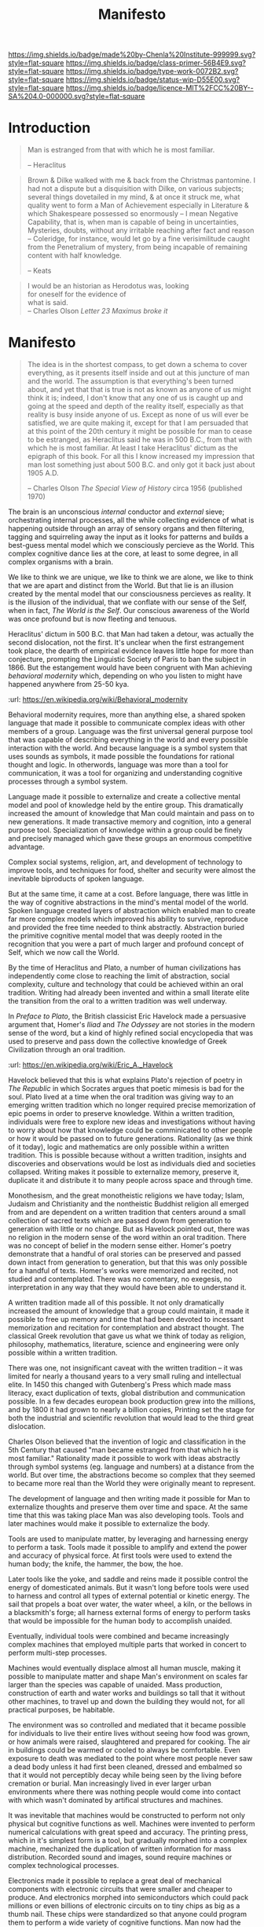 #   -*- mode: org; fill-column: 60 -*-

#+TITLE: Manifesto
#+STARTUP: showall
#+TOC: headlines 4
#+PROPERTY: filename
:PROPERTIES:
:CUSTOM_ID: 
:Name:      /home/deerpig/proj/chenla/prolog/prolog-manifesto.org
:Created:   2017-04-02T18:19@Prek Leap (11.642600N-104.919210W)
:ID:        337ed620-c82d-4449-9668-631be7188426
:Created:   2017-06-27T11:09 @Prek Leap (11.642600N-104.919210W)
:ID:        55b6d1e5-bdc2-4aad-adf9-840dd331c793
:VER:       551808638.364021874
:GEO:       48P-491193-1287029-15
:BXID:      proj:DAD8-2015
:Class:     primer
:Type:      work
:Status:    stub
:Licence:   MIT/CC BY-SA 4.0
:END:

[[https://img.shields.io/badge/made%20by-Chenla%20Institute-999999.svg?style=flat-square]] 
[[https://img.shields.io/badge/class-primer-56B4E9.svg?style=flat-square]]
[[https://img.shields.io/badge/type-work-0072B2.svg?style=flat-square]]
[[https://img.shields.io/badge/status-wip-D55E00.svg?style=flat-square]]
[[https://img.shields.io/badge/licence-MIT%2FCC%20BY--SA%204.0-000000.svg?style=flat-square]]


* Introduction


#+begin_comment
from: NOTES <2014-11-27 Thu 12:15>  Manifesto
Heavily edited: <2015-12-07 Mon 06:30>
#+end_comment

#+begin_quote
Man is estranged from that with which he is most familiar.

-- Heraclitus
#+end_quote


#+begin_quote
Brown & Dilke walked with me & back from the Christmas pantomine.  I
had not a dispute but a disquisition with Dilke, on various subjects;
several things dovetailed in my mind, & at once it struck me, what
quality went to form a Man of Achievement especially in Literature &
which Shakespeare possessed so enormously -- I mean Negative
Capability, that is, when man is capable of being in uncertainties,
Mysteries, doubts, without any irritable reaching after fact and
reason -- Coleridge, for instance, would let go by a fine
verisimilitude caught from the Penetralium of mystery, from being
incapable of remaining content with half knowledge.

-- Keats
#+end_quote

#+begin_quote
I would be an historian as Herodotus was, looking\\
for oneself for the evidence of\\
what is said.\\

-- Charles Olson /Letter 23 Maximus broke it/
#+end_quote

* Manifesto

#+begin_quote
The idea is in the shortest compass, to get down a schema to cover
everything, as it presents itself inside and out at this juncture of
man and the world.  The assumption is that everything's been turned
about, and yet that that is true is not as known as anyone of us might
think it is; indeed, I don't know that any one of us is caught up and
going at the speed and depth of the reality itself, especially as that
reality is busy inside anyone of us.  Except as none of us will ever
be satisfied, we are quite making it, except for that I am persuaded
that at this point of the 20th century it might be possible for man to
cease to be estranged, as Heraclitus said he was in 500 B.C., from
that with which he is most familiar.  At least I take Heraclitus'
dictum as the epigraph of this book.  For all this I know increased my
impression that man lost something just about 500 B.C. and only got it
back just about 1905 A.D.

-- Charles Olson /The Special View of History/
   circa 1956 (published 1970) 
#+end_quote


The brain is an unconscious /internal/ conductor and /external/ sieve;
orchestrating internal processes, all the while collecting evidence of
what is happening outside through an array of sensory organs and then
filtering, tagging and squirreling away the input as it looks for
patterns and builds a best-guess mental model which we consciously
percieve as the World.  This complex cognitive dance lies at the core,
at least to some degree, in all complex organisms with a brain.

We like to think we are unique, we like to think we are alone, we like
to think that we are apart and distinct from the World.  But that lie
is an illusion created by the mental model that our consciousness
percieves as reality.  It is the illusion of the individual, that we
conflate with our sense of the Self, when in fact, /The World is the
Self/.  Our conscious awareness of the World was once profound but is
now fleeting and tenuous.  

Heraclitus' dictum in 500 B.C. that Man had taken a detour, was
actually the second dislocation, not the first.  It's unclear when the
first estrangement took place, the dearth of empirical evidence leaves
little hope for more than conjecture, prompting the Linguistic Society
of Paris to ban the subject in 1866.  But the estangement would have
been congruent with Man achieving /behavioral modernity/ which,
depending on who you listen to might have happened anywhere from 25-50
kya.

   :url: https://en.wikipedia.org/wiki/Behavioral_modernity

Behavioral modernity requires, more than anything else, a shared
spoken language that made it possible to communicate complex ideas
with other members of a group.  Language was the first universal
general purpose tool that was capable of describing everything in the
world and every possible interaction with the world.  And because
language is a symbol system that uses sounds as symbols, it made
possible the foundations for rational thought and logic.  In
otherwords, language was more than a tool for communication, it was a
tool for organizing and understanding cognitive processes through a
symbol system.  

Language made it possible to externalize and create a collective
mental model and pool of knowledge held by the entire group.  This
dramatically increased the amount of knowledge that Man could maintain
and pass on to new generations.  It made transactive memory and
cognition, into a general purpose tool.  Specialization of knowledge
within a group could be finely and precisely managed which gave these
groups an enormous competitive advantage.

Complex social systems, religion, art, and development of technology
to improve tools, and techniques for food, shelter and security were
almost the inevitable biproducts of spoken language.

But at the same time, it came at a cost.  Before language, there was
little in the way of cognitive abstractions in the mind's mental model
of the world.  Spoken language created layers of abstraction which
enabled man to create far more complex models which improved his
ability to survive, reproduce and provided the free time needed to
think abstractly.  Abstraction buried the primitive cognitive mental
model that was deeply rooted in the recognition that you were a part
of much larger and profound concept of Self, which we now call the
World.

By the time of Heraclitus and Plato, a number of human civilizations
has independently come close to reaching the limit of abstraction,
social complexity, culture and technology that could be achieved
within an oral tradition.  Writing had already been invented and
within a small literate elite the transition from the oral to a
written tradition was well underway.

In /Preface to Plato/, the British classicist Eric Havelock made a
persuasive argument that, Homer's /Iliad/ and /The Odyssey/ are not
stories in the modern sense of the word, but a kind of highly refined
social encyclopedia that was used to preserve and pass down the
collective knowledge of Greek Civilization through an oral tradition.

  :url: https://en.wikipedia.org/wiki/Eric_A._Havelock

Havelock believed that this is what explains Plato's rejection of
poetry in /The Republic/ in which Socrates argues that poetic mimesis
is bad for the soul.  Plato lived at a time when the oral tradition
was giving way to an emerging written tradition which no longer
required precise memorization of epic poems in order to preserve
knowledge.  Within a written tradition, individuals were free to
explore new ideas and investigations without having to worry about how
that knowledge could be comminicated to other people or how it would
be passed on to future generations.  Rationality (as we think of it
today), logic and mathematics are only possible within a written
tradition.  This is possible because without a written tradition,
insights and discoveries and observations would be lost as individuals
died and societies collapsed.  Writing makes it possible to
externalize memory, preserve it, duplicate it and distribute it to
many people across space and through time.

Monothesism, and the great monotheistic religions we have today;
Islam, Judaism and Christianity and the nontheistic Buddhist religion
all emerged from and are dependent on a written tradition that centers
around a small collection of sacred texts which are passed down from
generation to generation with little or no change.  But as Havelock
pointed out, there was no religion in the modern sense of the word
within an oral tradition.  There was no concept of belief in the
modern sense either.  Homer's poetry demonstrate that a handful of
oral stories can be preserved and passed down intact from generation
to generation, but that this was only possible for a handful of
texts.  Homer's works were memorized and recited, not studied and
contemplated.  There was no comentary, no exegesis, no interpretation
in any way that they would have been able to understand it.

A written tradition made all of this possible.  It not only
dramatically increased the amount of knowledge that a group could
maintain, it made it possible to free up memory and time that had been
devoted to incessant memorization and recitation for contemplation and
abstract thought.  The classical Greek revolution that gave us what we
think of today as religion, philosophy, mathematics, literature,
science and engineering were only possible within a written tradition.

There was one, not insignificant caveat with the written tradition --
it was limited for nearly a thousand years to a very small ruling and
intellectual elite.  In 1450 this changed with Gutenberg's Press which
made mass literacy, exact duplication of texts, global distribution
and communication possible.  In a few decades european book production
grew into the millions, and by 1800 it had grown to nearly a billion
copies,  Printing set the stage for both the industrial and scientific
revolution that would lead to the third great dislocation.

Charles Olson believed that the invention of logic and classification
in the 5th Century that caused "man became estranged from that which
he is most familiar."  Rationality made it possible to work with ideas
abstractly through symbol systems (eg. language and numbers) at a
distance from the world.  But over time, the abstractions become so
complex that they seemed to became more real than the World they were
originally meant to represent.

The development of language and then writing made it possible for Man
to externalize thoughts and preserve them over time and space.  At the
same time that this was taking place Man was also developing tools.
Tools and later machines would make it possible to externalize the
body.

Tools are used to manipulate matter, by leveraging and harnessing
energy to perform a task.  Tools made it possible to amplify and
extend the power and accuracy of physical force.  At first tools were
used to extend the human body; the knife, the hammer, the bow, the hoe.

Later tools like the yoke, and saddle and reins made it possible
control the energy of domesticated animals.  But it wasn't long before
tools were used to harness and control all types of external potential
or kinetic energy.  The sail that propels a boat over water, the water
wheel, a kiln, or the bellows in a blacksmith's forge; all harness
external forms of energy to perform tasks that would be impossible for
the human body to accomplish unaided.

Eventually, individual tools were combined and became increasingly
complex machines that employed multiple parts that worked in concert
to perform multi-step processes.  

Machines would eventually displace almost all human muscle, making it
possible to manipulate matter and shape Man's environment on scales
far larger than the species was capable of unaided.  Mass production,
construction of earth and water works and buildings so tall that it
without other machines, to travel up and down the building they would
not, for all practical purposes, be habitable.

The environment was so controlled and mediated that it became possible
for individuals to live their entire lives without seeing how food was
grown, or how animals were raised, slaughtered and prepared for
cooking.  The air in buildings could be warmed or cooled to always be
comfortable.  Even exposure to death was mediated to the point where
most people never saw a dead body unless it had first been cleaned,
dressed and embalmed so that it would not perceptibly decay while
being seen by the living before cremation or burial.  Man increasingly
lived in ever larger urban environments where there was nothing people
would come into contact with which wasn't dominated by artifical
structures and machines.


It was inevitable that machines would be constructed to perform not
only physical but cognitive functions as well.  Machines were invented
to perform numerical calculations with great speed and accuracy.  The
printing press, which in it's simplest form is a tool, but gradually
morphed into a complex machine, mechanized the duplication of written
information for mass distribution.  Recorded sound and images, sound
require machines or complex technological processes.

Electronics made it possible to replace a great deal of mechanical
components with electronic circuits that were smaller and cheaper to
produce.  And electronics morphed into semiconductors which could pack
millions or even billions of electronic circuits on to tiny chips as
big as a thumb nail.  These chips were standardized so that anyone
could program them to perform a wide variety of cognitive functions.
Man now had the ability to externalize general purpose cognition as
well as memory.

We are still in the early stages of this revolution -- but it will,
without doubt transform the way Man thinks as fundamentally as 
when man moved from the oral to the written tradition.

At the heart of our ability to externalize memory and cognition in
order to develop rational and logical thinking to create models of how
the world works.  This revolves around the manipulation of symbol
systems, and more speficially, symbols for representing human speech
and symbols for representing numbers.  Symbols represent finite
concepts, such as a phonetic sound, or a number, that can be combined
into an infinte number of complex sequences that represent ideas and
create models of different processes observed in the world.

The world is not made up of discreet parts that fit together in the
same way that we construct machines, but it has proved to be a very
useful way of constructing models using our symbol systems that
predict how many different aspects of the world work.  These models
are still approximations, crude generalizations of what they are
attempting to represent.

Over the past 300 years, the idea that the world was the manifestion
of the will of a supernatural being has been replaced by the idea that
the world is fundamentally mechanistic and causal in nature.  This is
independent of belief, the assumptions that we make about how the
world works are essentially mechanistic, cause and effect, no matter
how deeply a belief in a diety is.  Rain is the condensation of water
vapour in the atmosphere that precipitates into drops of water that
fall to the ground -- not the tears of an unseen god somewhere in the
heavens.  When Homer wrote of storms at sea being the manifestation of
the wrath of Neptune, it was no metaphor, this was meant to be
understood literally.

The theistic metaphor was poor at explaining how the world worked in
almost every but one respect.  The theistic worldview centered around
the concept of the world as a whole that one was a part of and was
greater than the individual.  The mechanisitic worldview is based on a
piecemeal hodgepodge of scientific theory and rational thought that is
always in a constant state of change and flux.  Theistic belief
systems might be vague and fuzzy, but they are complete systems that
explain everything.  But that completeness comes at a price.  If you
are standing on the top of a hill brandishing a sword in a
thunderstorm, when you are hit by lightning there is no causal link
between electricity being attracted to the conductivity of the metal
in the sword and you standing out there alone holding up a big ass
conductor.  The reason for being struck would be attributed to
whatever you had been doing that displeased the diety that hit you
with that thunderbolt of lightning.

The problem is that science was never meant to do anything more than
state what has been observed and can be repeated in a reliable manner
and make models that explain how something works.  By its very
definition science is incomplete, it doesn't explain anything close to
everything.  But there is a very real human need to have a mental
model that can be used to either explain everything in human
experience, or at the least put it in a place in the model that
handles uncertainty, like the inscrutibility of God's plan or will.  A
mechanistic model has no room for inscrutibility, everything is a
deterministic causal chain of action and reaction; cause and effect.

It /should/ be absurd to have to say that Man /is/ a part of the
world.  Man is not apart from the world in any way.  /All living
things/ on our planet use the same DNA to encode and reproduce.  Our
sun, our planet, the rock in the walls, the water we drink, the air we
breath, the food we eat and ourselves are all made up of the same same
/star stuff/ that came from the explosion that ended the life of some
long dead star in our galaxy in the remote past.

There is nothing terribly special about our Galaxy, except that it
isn't subject to repeated massive gamma bursts that would make life
impossible to evolve.  We live in a sparsely populated spiral arm of
the Galaxy.  Our star is both common, and of a type which is stable.
We now know that planetary formation is at the least the rule rather
than the exeception in the process of star formation.  We live on a
rocky planet, with a magnetic field generated by a molten iron core 
with a large moon.  Our planet's orbit lies is within the habitable
/goldilocks zone/ which is not too hot or cold.  Based on what we
already can observe and deduce, there are at probably at least
millions of planets like earth in our Galaxy alone.  The only reason
we haven't found others like us is because of the unimaginably
enormous distances that separate us.

We are not alone in the universe, because /we are a part of the
universe/.  The ghost is a byproduct of cognitive processes in the
machine -- not some parasitic immortal specter that possesses our
bodies during the time we are alive on earth.  It's ironic to use the
ghost-in-the-machine metaphor to help explain the shortcomings of a
mechanistic model of the world.  But that is because the mechanistic
mode is actually quite a good way of understanding how things work at
certain scales and in specific contexts.  But mechanistic models are
incomplete and we are still far from knowing what the model will look
like when it is complete.  The problem with the model is not
scientific or even that it is intrinsic to the model itself, but how
it has been misapplied by human societies.

Scientific concepts that have been developed to explain one type of
process are commonly used to explain completely different phenomena
that have nothing in common.  Even a cursory examination of the
history of biology turns up any number of misuses of genetics and
evolutionary theory to justify power, inequality, slavery,
colonialism, rape, obesity or the superiority of one class or group
over another.  A particularly nasty example of this is the idea of
/social darwinism/ which sought to apply biological concepts of
natural selection to sociology.  Other well known thought experiments
like /Schrödinger's Cat/ or the /Butterfly Effect/ which have no
physical relationto or effect or relevance to anything at human scales
have become metaphors used to understand a wide range of phenomena.
Metaphors are powerful and useful cognitive devices, but they should
not be confused with empirical observations and descriptions of how
the world works.

It is the incompleteness of understanding that haunts and confuses us.
In evolutionary terms, we are still designed for life on the
Savannah's of northern Africa.  And this has not been helped by the
fact that we now know that many things are unknowable and can not be
predicted in any way that one would intuitively think that a
mechanistic universe would and should behave.  Relatively was strange,
but made sense, Quantum theory is so out of wack with Human scales and
our cognitive models of the world that it is just plain disturbing.
It is a slap in the face, that forces us to understand that we are not
the center of the Universe, and aren't even terribly well designed to
understand how it works.  Making peace with this reality might well
require evolutionary scales of time for us as a species to
internalize.

But it's even more complex than this, survival on the savannah
required a level of perception of the world around us which we have
not been able to quantify abstractly.  This should come as no suprise.
We are a species of biological creatures that evolved together with
the rest of life on the planet.  We're all made of the same stuff.
And because of this we have the ability to experience the world at a
far deeper intuitive level than our present cognitive or scientific
models can now explain.  This deeper awareness of the world has often
manifested in mystical and supernatural explanations that provide us
with the means of communicating something that we can feel, but not
understand or articulate.  And because we know that the supernatural
explanations are most certainly not credible, we tend to ignore these
feelings and intuitions because we can't fit them into our mechanistic
world view.  These have nothing to do with ghosts, or past lives or
magical powers.  They are both more mundane and far more profound.
They have to do with a deeper understanding of the nature of order in
the universe that manifests itself as things we percieve as beauty,
harmony and connectiveness.  If anything, the mystical, spiritual and
mythological explanations of these concepts, when properly understood,
won't do justice to what they are trying to explain.

That said, it is true that Religion once provided a means of
connecting to this larger understanding of ourselves and our
connection to the world, but that seems to have been lost over the
last 300 years.  Religion today, and especially fundamentalist
movements are shallow, escapist shadows of what belief was before it
was supplanted by mechanistic models.

Modern mysticism and spiritually in general is little more than
consumerist lifestyle choices.  There is no depth or substance, no
attempt at deep introspection or lifelong study and contemplation to
gain any original insight.  There are only handsome yoga instructors
who sign you up for weekly lessons after selling you a foam rubber
mat. There are mega churches that resemble entertainment complexes and
carefully correographed services that are designed to pump people up
emotionally to just the right pitch so that a group gestalt kicks in
and people are motivated to give more when the collection plate is
passed around.

Modern religion and mysticism provide no path forward, only fear,
intolerance and isolation which they counter during sermons when you
get just enough hope to make it through the week so that you have to
return for another hit.  And at the base of even the most fundemental
of fundemental belief systems is still the mechanistic model that you
are bombarded with every day saying that everything is relative, there
is no meaning, nothing is more valuable than anything else except what
makes you happy.

Value is /not/ relative in any absolute sense.  The principle of
relativity has nothing to say on the matter of value and meaning.
Relativity determines what can be observed relative to an inertial
frame of reference.  It only changes your perception of what is
observed, it does not mean that all things are of equal value.  The
universe as a clockwork has nothing to say on the subject.

The British architect Christopher Alexandar believes that the
mechanisitic model has done as much harm as good.  It has suppressed
our ability to connect ourselves to our awareness of aspects of the
world that science has not yet been able to articulate.  And I believe
that this was what Olson was trying to get at.

In the process of externalizing cognition and memory -- first through
spoken language with other people as is our nature as a transactive
species, and second through written language and symbol systems like
mathematical notation, we have become greater than what we were
before, but became increasingly alienated from what we are.

So where does that leave us?  How, as Olson said, "might
[it be] be possible for man to cease to be estranged?"

I think the key here is that we can't see that yet because we are still
in the middle of a process that has yet to come full circle.  Before
we were alone, but whole.  Now we are not alone, but we are estranged.

We are a transactive speices which distribute skills and memories with
each other and within groups.  As we learned to cultivate plants and
domesticate animals we stopped hunting and gathering and became
sedentary making it possible to increase the number of individuals
that a group could support.  This is only possible because we were
able to improve and expand the capacity of our transactive abilities.

When the first small mammals evolved, beneath the feet of the
dinosaurs, with the beginnings of a neocortex, it triggered a process
began that is still playing out today.  The neocortex found in all
mammals is a general purpose cognitive extension of our largely
hardwired core primal brain.  Many advanced species of mammals are
transactive to some extent or other.  Dogs are a strongly transactive
specicies that resonnates deeply with our own transactive nature.
Over time man and dog evolved together to become ever more
symbiotically complementary.  There are a number of current theories
that postulate that man's ability to develop complex spoken languages
is the result of the olfactory centers, located at the front of the
human brain getting smaller over time, made spoken language possible.
And that the reason for the olfactory centers to decrease in size is
that we lived and hunted with dogs which had a very highly developed
sense of smell and hearing.  So dogs took over the job of hearing and
smelling for us, letting our neocortexes to grow larger than our other
primate cousins.

There is a beautiful myth from a native culture in North America which
I was never able to find the source of that told this same story.  At
one time Man was one with all of the animals of the planet.  But one
day, a great divide opened in the earth, with man on one side and all
of the other animals on the other.  And at the very last moment, Dog,
jumped over the widening gap in the earth to stand beside Man.

Spoken lanuage made it possible for man to communicate and specialize,
with different members of a group remembering different things and
mastering different skills, this became known as the oral tradition.
According to Havelock, the limits of the oral tradition was reached
during the time of Homer.  Homeric Greek culture was the Cutty Sark of
oral transactive memory and cognition.  

It was only with the development of written language during the time
of the pre-socratics that transactive limits were able to leapfrog
again.  While spoken language expanded transactive memory and
cognition, written lanugage and symbol systems did much more.

Humans can only keep seven items, give or take two, in working memory
that can be manipulated without external aides.  Spoken language did
not extend this limitation, but writing systems could.  By writing
something down, or using a placeholder counting device like an abacus,
it is possible to quickly swap information in and out of working
memory and effectively extend it.  This had profound consequences for
the expansion of human cognitive capacity.  It made complex
mathematics, logic, and rational thought possible.

The second great advance that writing systems made possible was to
create a persistent memory store that could survive outside of a
living brain.  This is an astonishing achievement because it not only
extended the stored memory within a living group it extended memory
across both time and space.  Multiple copies could be made of the same
memory, and stored for access any time in the future, be it minutes or
millennia.  This meant that the collective knowledge of a group could
be passed on directly to future generations, without the intervention
and transmission of intermediate generations, so long as the written
copy could survive. The other side of this is that it massively
reduced transmission and copying errors which has always been the bane
of all communications.  And with the invention of the printing press,
that made possible the production of mass numbers of identical copies,
copying errors were reduced by an additional order of magnitude.
It also meant that copies could be sent anywhere.  This extended the
potential size of human societies from the number of people who lived
within the distance that could be traveled within a given time.

The medium that written messages were made on, should not be
overlooked.  Earliest known recording media were small clay tablets,
which were used for accounting purposes.  Eventually the invention of
writing material made from the pith of papyrus plants.  These could be
joined together into scrolls that made possible long form written
records.  In India palm leaves served the same purpose.  This made
written messages both portable and easy to be stored in relatively
small spaces.

Parchment, which was made from stretched, scraped preserved animal
skins were more difficult and more expensive to produce, but (and this
was a big but) if they were kept dry, they could survive without much
degeneration for centuries.  Paper, which was made from pulped plant
fibers, eventually replaced parchment and made up for it's lack of
durability with the fact that is was relatively easy and inexpensive
to manufacture in large quantities.

Somewhere between Parchment and Paper, the scroll gave way to the
codex.  Scrolls were long single pieces of written material, that were
rolled up, and then unrolled on one end and then rerolled on the other
to access any give part of the scroll.

The codex was a vast improvement on this.  A codex is a collection of
pieces of parchment or paper cut into pages of the same size, and
bound together on one side, so that the order of pages was preserved,
and creating a single object for storage.  Codexes were far easier to
use than scrolls to find specific information within a given text.
It also gave rise to a number of techniques that made organization,
management and reference of information far easier.  These innovations
included alphabetical and numerical ordering, page numbers, table of
contents and back of book indexes.

The next great leap, as previously touched on, was the invention of
the printing press and moveable type which was well suited to the
production of codexes.  Before the printing press, reading and writing
was limited to a relatively small portion of any given population.
This limited the scope of how much information was being recorded
within a group to a select few.  This was important to maintaining
power in the hands of those who had access to and the ability to
produce written materials.  But it also had a dampening effect that
limited the amount of innovation that was possible and then number of
different specialties that a society was able to maintain. 

The printing press turned this on its head.  It eliminated copying
errors between individual copies of the same printed edition.  It also
made it cheap to create mass numbers of individual copies of texts.
This made mass education and literacy possible which increased the
rate innovation.  It moved power from the center of societies out to
the edge, which was initially seen as a threat to both governments and
organized religions until they realized that if they could control
those presses, then they could control the message that was reaching
people.  Copyright and other social and legal conventions arose to
keep control of the production and distribution of information in the
hands of a small group of people in power.  But even with these
control in place, printing was responsible for making the transactive
memory and cognitive advances of writing systems available to most
people within a society.  This in turn lead the beginning of what
would become an expontial positive feedback loop of innovation,
technological and economic change that we are still part of today.

---

This is what I believe the Singularity is, the moment when we have
come full circle and become something that can not be predicted.

Your opinion is relative to the knowledge you have on a subject.  A
first-hand witness has a memory of an event has a higher value than a
second or third hand story.

Even the most literal mechanistic aspects don't even remotely say
that.
